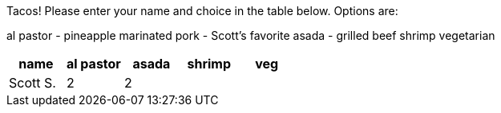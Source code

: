Tacos! Please enter your name and choice in the table below. Options are:

al pastor - pineapple marinated pork - Scott's favorite
asada - grilled beef
shrimp
vegetarian

[options="header"]
|=============
|name|al pastor|asada|shrimp|veg
|Scott S.|2|2||
|||
